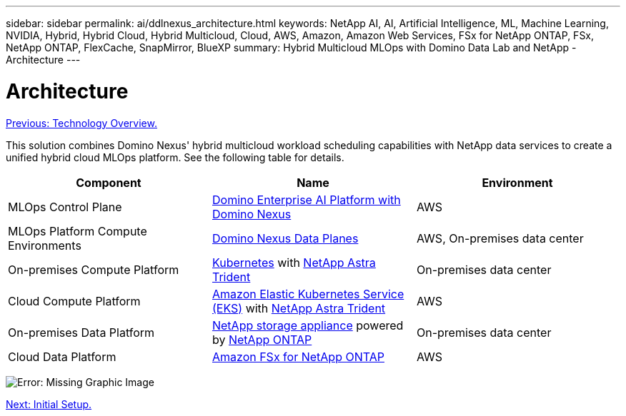 ---
sidebar: sidebar
permalink: ai/ddlnexus_architecture.html
keywords: NetApp AI, AI, Artificial Intelligence, ML, Machine Learning, NVIDIA, Hybrid, Hybrid Cloud, Hybrid Multicloud, Cloud, AWS, Amazon, Amazon Web Services, FSx for NetApp ONTAP, FSx, NetApp ONTAP, FlexCache, SnapMirror, BlueXP
summary: Hybrid Multicloud MLOps with Domino Data Lab and NetApp - Architecture
---

= Architecture
:hardbreaks:
:nofooter:
:icons: font
:linkattrs:
:imagesdir: ./../media/

link:ddlnexus_technology_overview.html[Previous: Technology Overview.]

[.lead]
This solution combines Domino Nexus' hybrid multicloud workload scheduling capabilities with NetApp data services to create a unified hybrid cloud MLOps platform. See the following table for details.

|===
|Component |Name | Environment

|MLOps Control Plane
|link:https://domino.ai/platform/nexus[Domino Enterprise AI Platform with Domino Nexus]
|AWS
|MLOps Platform Compute Environments
|link:https://docs.dominodatalab.com/en/latest/admin_guide/5781ea/data-planes/[Domino Nexus Data Planes]
|AWS, On-premises data center
|On-premises Compute Platform
|link:https://kubernetes.io[Kubernetes] with link:https://docs.netapp.com/us-en/trident/index.html[NetApp Astra Trident]
|On-premises data center
|Cloud Compute Platform
|link:https://aws.amazon.com/eks/[Amazon Elastic Kubernetes Service (EKS)] with link:https://docs.netapp.com/us-en/trident/index.html[NetApp Astra Trident]
|AWS
|On-premises Data Platform
|link:https://www.netapp.com/data-storage/[NetApp storage appliance] powered by link:https://www.netapp.com/data-management/ontap-data-management-software/[NetApp ONTAP]
|On-premises data center
|Cloud Data Platform
|link:https://aws.amazon.com/fsx/netapp-ontap/[Amazon FSx for NetApp ONTAP]
|AWS
|===

image:ddlnexus_image1.png[Error: Missing Graphic Image]

link:ddlnexus_initial_setup.html[Next: Initial Setup.]